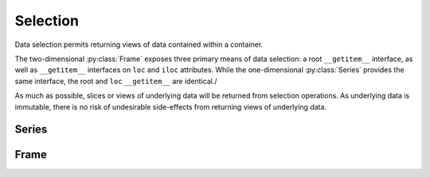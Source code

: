 Selection
=======================================================

Data selection permits returning views of data contained within a container.

The two-dimensional :py:class:`Frame` exposes three primary means of data selection: a root ``__getitem__`` interface, as well as ``__getitem__`` interfaces on ``loc`` and ``iloc`` attributes. While the one-dimensional :py:class:`Series` provides the same interface, the root and ``loc`` ``__getitem__`` are identical./

As much as possible, slices or views of underlying data will be returned from selection operations. As underlying data is immutable, there is no risk of undesirable side-effects from returning views of underlying data.


Series
---------------------------

.. py:method:: Series[key]
.. py:method:: Series.loc[key]
.. py:method:: Series.iloc[key]


    Return the values specified by ``key``.

    :param key: A selector, either a label, a list of labels, a slice of labels, or a Boolean array. The root ``__getitem__`` takes loc labels, ``loc`` takes loc labels, and ``iloc`` takes integer indices.

    :returns: :py:class:`static_frame.Series`



Frame
---------------------------

.. py:method:: Frame[key]
.. py:method:: Frame.loc[key]
.. py:method:: Frame.iloc[key]

    Return the values specified by ``key``.

    :param key: A selector, either a label, a list of labels, a slice of labels, or a Boolean array. The root ``__getitem__`` takes loc labels, ``loc`` takes loc labels, and ``iloc`` takes integer indices. The root ``__getitem__`` interface is a column selector; ``loc`` and ``iloc`` interfaces accept one or two arguments, for either row selection or row and column selection (respectively).

    :returns: :py:class:`static_frame.Frame`
